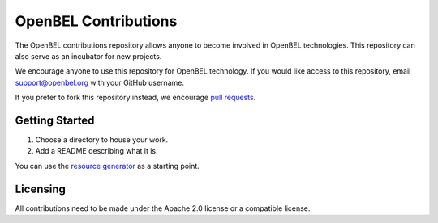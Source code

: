 OpenBEL Contributions
=====================

The OpenBEL contributions repository allows anyone to become involved in
OpenBEL technologies. This repository can also serve as an incubator for
new projects.

We encourage anyone to use this repository for OpenBEL technology. If you would
like access to this repository, email support@openbel.org with your GitHub
username.

If you prefer to fork this repository instead, we encourage `pull requests`_.

.. _pull requests: https://help.github.com/articles/using-pull-requests

Getting Started
---------------

#. Choose a directory to house your work.
#. Add a README describing what it is.

You can use the `resource generator`_ as a starting point.

.. _resource generator: https://github.com/OpenBEL/openbel-contributions/tree/master/resource_generator


Licensing
---------

All contributions need to be made under the Apache 2.0 license or a compatible license.
